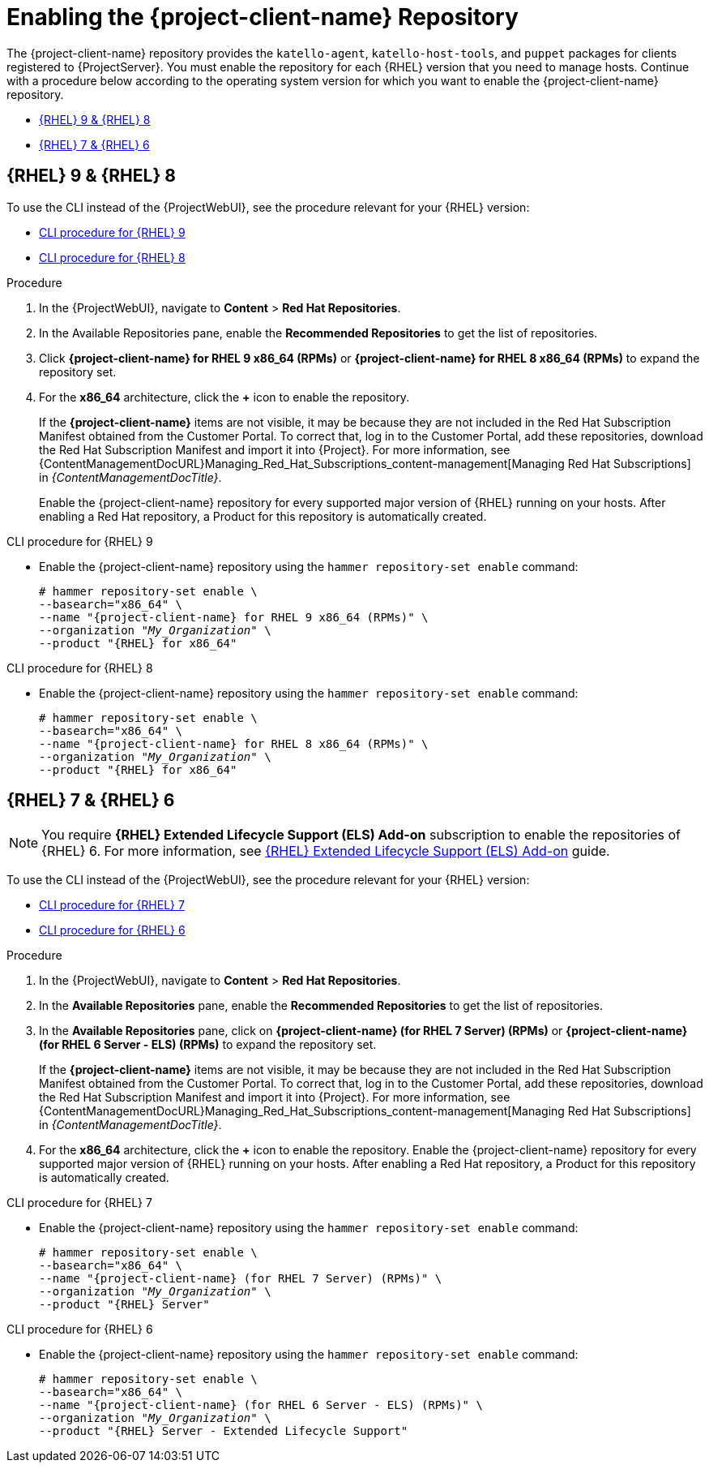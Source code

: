 [id="Enabling_the_Client_Repository_{context}"]
= Enabling the {project-client-name} Repository

The {project-client-name} repository provides the `katello-agent`, `katello-host-tools`, and `puppet` packages for clients registered to {ProjectServer}.
You must enable the repository for each {RHEL} version that you need to manage hosts.
Continue with a procedure below according to the operating system version for which you want to enable the {project-client-name} repository.

* xref:#enabling-repos-rhel9-rhel8[{RHEL} 9 & {RHEL} 8]
* xref:#enabling-repos-rhel7-rhel6[{RHEL} 7 & {RHEL} 6]

== [[enabling-repos-rhel9-rhel8]]{RHEL} 9 & {RHEL} 8

To use the CLI instead of the {ProjectWebUI}, see the procedure relevant for your {RHEL} version:

* xref:CLI_Enabling_the_Client_Repository_rhel_9_{context}[]
* xref:CLI_Enabling_the_Client_Repository_rhel_8_{context}[]

ifeval::["{mode}" == "disconnected"]
.Prerequisites
* Ensure that you import all content ISO images that you require into {ProjectServer}.
endif::[]

.Procedure
. In the {ProjectWebUI}, navigate to *Content* > *Red Hat Repositories*.
. In the Available Repositories pane, enable the *Recommended Repositories* to get the list of repositories.
. Click *{project-client-name} for RHEL 9 x86_64 (RPMs)* or *{project-client-name} for RHEL 8 x86_64 (RPMs)* to expand the repository set.
. For the *x86_64* architecture, click the *+* icon to enable the repository.
+
If the *{project-client-name}* items are not visible, it may be because they are not included in the Red{nbsp}Hat Subscription Manifest obtained from the Customer Portal.
To correct that, log in to the Customer Portal, add these repositories, download the Red{nbsp}Hat Subscription Manifest and import it into {Project}.
For more information, see {ContentManagementDocURL}Managing_Red_Hat_Subscriptions_content-management[Managing Red Hat Subscriptions] in _{ContentManagementDocTitle}_.
+
Enable the {project-client-name} repository for every supported major version of {RHEL} running on your hosts.
After enabling a Red Hat repository, a Product for this repository is automatically created.

[id="CLI_Enabling_the_Client_Repository_rhel_9_{context}"]
.CLI procedure for {RHEL} 9
* Enable the {project-client-name} repository using the `hammer repository-set enable` command:
+
[options="nowrap" subs="+quotes,attributes"]
----
# hammer repository-set enable \
--basearch="x86_64" \
--name "{project-client-name} for RHEL 9 x86_64 (RPMs)" \
--organization "_My_Organization_" \
--product "{RHEL} for x86_64"
----

[id="CLI_Enabling_the_Client_Repository_rhel_8_{context}"]
.CLI procedure for {RHEL} 8
* Enable the {project-client-name} repository using the `hammer repository-set enable` command:
+
[options="nowrap" subs="+quotes,attributes"]
----
# hammer repository-set enable \
--basearch="x86_64" \
--name "{project-client-name} for RHEL 8 x86_64 (RPMs)" \
--organization "_My_Organization_" \
--product "{RHEL} for x86_64"
----

== [[enabling-repos-rhel7-rhel6]]{RHEL} 7 & {RHEL} 6

[NOTE]
====
You require *{RHEL} Extended Lifecycle Support (ELS) Add-on* subscription to enable the repositories of {RHEL} 6.
For more information, see https://www.redhat.com/en/resources/els-datasheet[{RHEL} Extended Lifecycle Support (ELS) Add-on] guide.
====

To use the CLI instead of the {ProjectWebUI}, see the procedure relevant for your {RHEL} version:

* xref:CLI_Enabling_the_Client_Repository_rhel_7_{context}[]
* xref:CLI_Enabling_the_Client_Repository_rhel_6_{context}[]

ifeval::["{mode}" == "disconnected"]
.Prerequisites
* Ensure that you import all content ISO images that you require into {ProjectServer}.
endif::[]
.Procedure
. In the {ProjectWebUI}, navigate to *Content* > *Red Hat Repositories*.
. In the *Available Repositories* pane, enable the *Recommended Repositories* to get the list of repositories.
. In the *Available Repositories* pane, click on *{project-client-name} (for RHEL 7 Server) (RPMs)* or *{project-client-name} (for RHEL 6 Server - ELS) (RPMs)* to expand the repository set.
+
If the *{project-client-name}* items are not visible, it may be because they are not included in the Red{nbsp}Hat Subscription Manifest obtained from the Customer Portal.
To correct that, log in to the Customer Portal, add these repositories, download the Red{nbsp}Hat Subscription Manifest and import it into {Project}.
For more information, see {ContentManagementDocURL}Managing_Red_Hat_Subscriptions_content-management[Managing Red Hat Subscriptions] in _{ContentManagementDocTitle}_.
. For the *x86_64* architecture, click the *+* icon to enable the repository.
Enable the {project-client-name} repository for every supported major version of {RHEL} running on your hosts.
After enabling a Red Hat repository, a Product for this repository is automatically created.

[id="CLI_Enabling_the_Client_Repository_rhel_7_{context}"]
.CLI procedure for {RHEL} 7
* Enable the {project-client-name} repository using the `hammer repository-set enable` command:
+
[options="nowrap" subs="+quotes,attributes"]
----
# hammer repository-set enable \
--basearch="x86_64" \
--name "{project-client-name} (for RHEL 7 Server) (RPMs)" \
--organization "_My_Organization_" \
--product "{RHEL} Server"
----

[id="CLI_Enabling_the_Client_Repository_rhel_6_{context}"]
.CLI procedure for {RHEL} 6
* Enable the {project-client-name} repository using the `hammer repository-set enable` command:
+
[options="nowrap" subs="+quotes,attributes"]
----
# hammer repository-set enable \
--basearch="x86_64" \
--name "{project-client-name} (for RHEL 6 Server - ELS) (RPMs)" \
--organization "_My_Organization_" \
--product "{RHEL} Server - Extended Lifecycle Support"
----

